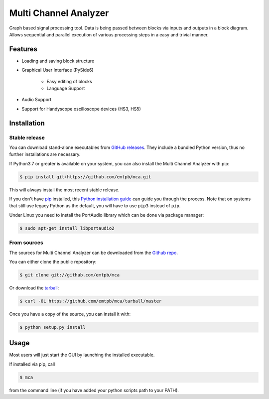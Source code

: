 **********************
Multi Channel Analyzer
**********************

Graph based signal processing tool. Data is being passed between
blocks via inputs and outputs in a block diagram.
Allows sequential and parallel execution of various processing steps in a
easy and trivial manner.



Features
========

* Loading and saving block structure
* Graphical User Interface (PySide6)

    * Easy editing of blocks
    * Language Support
* Audio Support
* Support for Handyscope oscilloscope devices (HS3, HS5)


Installation
============

Stable release
^^^^^^^^^^^^^^

You can download stand-alone executables from `GitHub releases`_.
They include a bundled Python version, thus no further installations are
necessary.

If Python3.7 or greater is available on your system, you can also install the Multi Channel
Analyzer with pip:

.. code-block:: console

   $ pip install git+https://github.com/emtpb/mca.git

This will always install the most recent stable release.

If you don't have `pip`_ installed, this `Python installation guide`_ can guide
you through the process.
Note that on systems that still use legacy Python as the default, you will have
to use ``pip3`` instead of ``pip``.

Under Linux you need to install the PortAudio library which can be done via 
package manager:

.. code-block:: console

    $ sudo apt-get install libportaudio2

.. _GitHub releases: https://github.com/emtpb/mca/releases
.. _pip: https://pip.pypa.io
.. _Python installation guide: http://docs.python-guide.org/en/latest/starting/installation/


From sources
^^^^^^^^^^^^

The sources for Multi Channel Analyzer can be downloaded from the
`Github repo`_.

You can either clone the public repository:

.. code-block:: console

   $ git clone git://github.com/emtpb/mca

Or download the `tarball`_:

.. code-block:: console

   $ curl -OL https://github.com/emtpb/mca/tarball/master

Once you have a copy of the source, you can install it with:

.. code-block:: console

   $ python setup.py install


.. _Github repo: https://github.com/emtpb/mca
.. _tarball: https://github.com/emtpb/mca/tarball/master


Usage
=====

Most users will just start the GUI by launching the installed executable.

If installed via pip, call

.. code-block:: console

   $ mca

from the command line (if you have added your python scripts path to your 
PATH).
